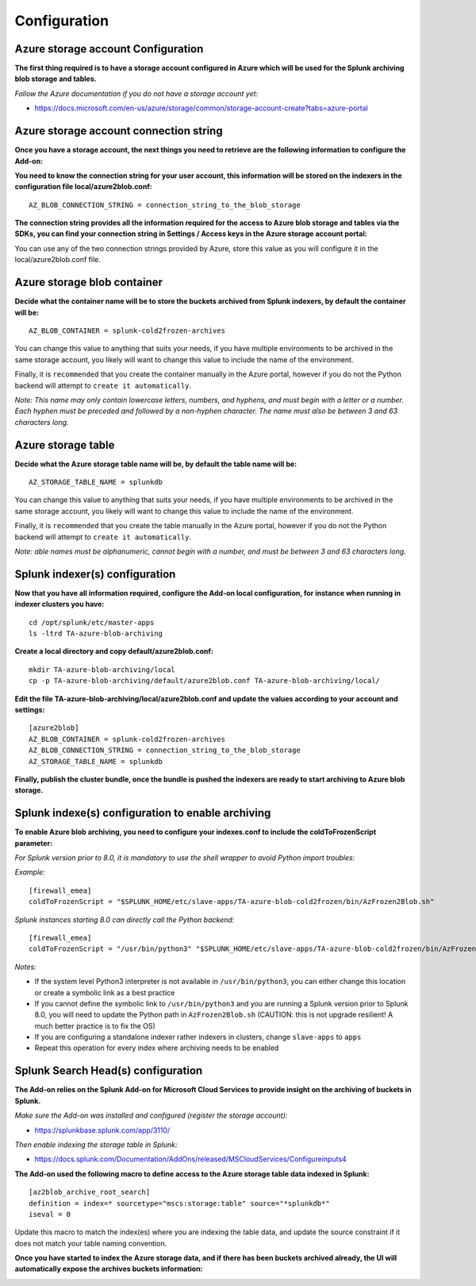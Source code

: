 Configuration
=============

Azure storage account Configuration
-----------------------------------

**The first thing required is to have a storage account configured in Azure which will be used for the Splunk archiving blob storage and tables.**

*Follow the Azure documentation if you do not have a storage account yet:*

- https://docs.microsoft.com/en-us/azure/storage/common/storage-account-create?tabs=azure-portal

.. image:: img/az_storage_account.png
   :alt: az_storage_account.png
   :align: center

Azure storage account connection string
---------------------------------------

**Once you have a storage account, the next things you need to retrieve are the following information to configure the Add-on:**

**You need to know the connection string for your user account, this information will be stored on the indexers in the configuration file local/azure2blob.conf:**

::

    AZ_BLOB_CONNECTION_STRING = connection_string_to_the_blob_storage

**The connection string provides all the information required for the access to Azure blob storage and tables via the SDKs, you can find your connection string in Settings / Access keys in the Azure storage account portal:**

.. image:: img/az_storage_connection_string.png
   :alt: az_storage_connection_string.png
   :align: center

You can use any of the two connection strings provided by Azure, store this value as you will configure it in the local/azure2blob.conf file.

Azure storage blob container
----------------------------

**Decide what the container name will be to store the buckets archived from Splunk indexers, by default the container will be:**

::

    AZ_BLOB_CONTAINER = splunk-cold2frozen-archives

You can change this value to anything that suits your needs, if you have multiple environments to be archived in the same storage account, you likely will want to change this value to include the name of the environment.

Finally, it is ``recommended`` that you create the container manually in the Azure portal, however if you do not the Python backend will attempt to ``create it automatically``.

*Note: This name may only contain lowercase letters, numbers, and hyphens, and must begin with a letter or a number. Each hyphen must be preceded and followed by a non-hyphen character. The name must also be between 3 and 63 characters long.*

.. image:: img/az_storage_create_container.png
   :alt: az_storage_create_container.png
   :align: center

Azure storage table
-------------------

**Decide what the Azure storage table name will be, by default the table name will be:**

::

    AZ_STORAGE_TABLE_NAME = splunkdb

You can change this value to anything that suits your needs, if you have multiple environments to be archived in the same storage account, you likely will want to change this value to include the name of the environment.

Finally, it is ``recommended`` that you create the table manually in the Azure portal, however if you do not the Python backend will attempt to ``create it automatically``.

*Note: able names must be alphanumeric, cannot begin with a number, and must be between 3 and 63 characters long.*

.. image:: img/az_storage_create_table.png
   :alt: az_storage_create_table.png
   :align: center

Splunk indexer(s) configuration
-------------------------------

**Now that you have all information required, configure the Add-on local configuration, for instance when running in indexer clusters you have:**

::

    cd /opt/splunk/etc/master-apps
    ls -ltrd TA-azure-blob-archiving

**Create a local directory and copy default/azure2blob.conf:**

::

    mkdir TA-azure-blob-archiving/local
    cp -p TA-azure-blob-archiving/default/azure2blob.conf TA-azure-blob-archiving/local/

**Edit the file TA-azure-blob-archiving/local/azure2blob.conf and update the values according to your account and settings:**

::

    [azure2blob]
    AZ_BLOB_CONTAINER = splunk-cold2frozen-archives
    AZ_BLOB_CONNECTION_STRING = connection_string_to_the_blob_storage
    AZ_STORAGE_TABLE_NAME = splunkdb

**Finally, publish the cluster bundle, once the bundle is pushed the indexers are ready to start archiving to Azure blob storage.**

Splunk indexe(s) configuration to enable archiving
--------------------------------------------------

**To enable Azure blob archiving, you need to configure your indexes.conf to include the coldToFrozenScript parameter:**

*For Splunk version prior to 8.0, it is mandatory to use the shell wrapper to avoid Python import troubles:*

*Example:*

::

    [firewall_emea]
    coldToFrozenScript = "$SPLUNK_HOME/etc/slave-apps/TA-azure-blob-cold2frozen/bin/AzFrozen2Blob.sh"

*Splunk instances starting 8.0 can directly call the Python backend:*

::

    [firewall_emea]
    coldToFrozenScript = "/usr/bin/python3" "$SPLUNK_HOME/etc/slave-apps/TA-azure-blob-cold2frozen/bin/AzFrozen2Blob.py"

*Notes:*

- If the system level Python3 interpreter is not available in ``/usr/bin/python3``, you can either change this location or create a symbolic link as a best practice
- If you cannot define the symbolic link to ``/usr/bin/python3`` and you are running a Splunk version prior to Splunk 8.0, you will need to update the Python path in ``AzFrozen2Blob.sh`` (CAUTION: this is not upgrade resilient! A much better practice is to fix the OS)
- If you are configuring a standalone indexer rather indexers in clusters, change ``slave-apps`` to ``apps``
- Repeat this operation for every index where archiving needs to be enabled

Splunk Search Head(s) configuration
-----------------------------------

**The Add-on relies on the Splunk Add-on for Microsoft Cloud Services to provide insight on the archiving of buckets in Splunk.**

*Make sure the Add-on was installed and configured (register the storage account):*

- https://splunkbase.splunk.com/app/3110/

*Then enable indexing the storage table in Splunk:*

- https://docs.splunk.com/Documentation/AddOns/released/MSCloudServices/Configureinputs4

**The Add-on used the following macro to define access to the Azure storage table data indexed in Splunk:**

::

    [az2blob_archive_root_search]
    definition = index=* sourcetype="mscs:storage:table" source="*splunkdb*"
    iseval = 0

Update this macro to match the index(es) where you are indexing the table data, and update the source constraint if it does not match your table naming convention.

**Once you have started to index the Azure storage data, and if there has been buckets archived already, the UI will automatically expose the archives buckets information:**

.. image:: img/splunk_ui.png
   :alt: splunk_ui.png
   :align: center
